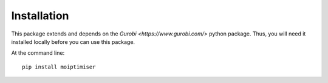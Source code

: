 ============
Installation
============

This package extends and depends on the `Gurobi <https://www.gurobi.com/>` python package. Thus, you will need it installed locally before you can use this package.

At the command line::

    pip install moiptimiser

